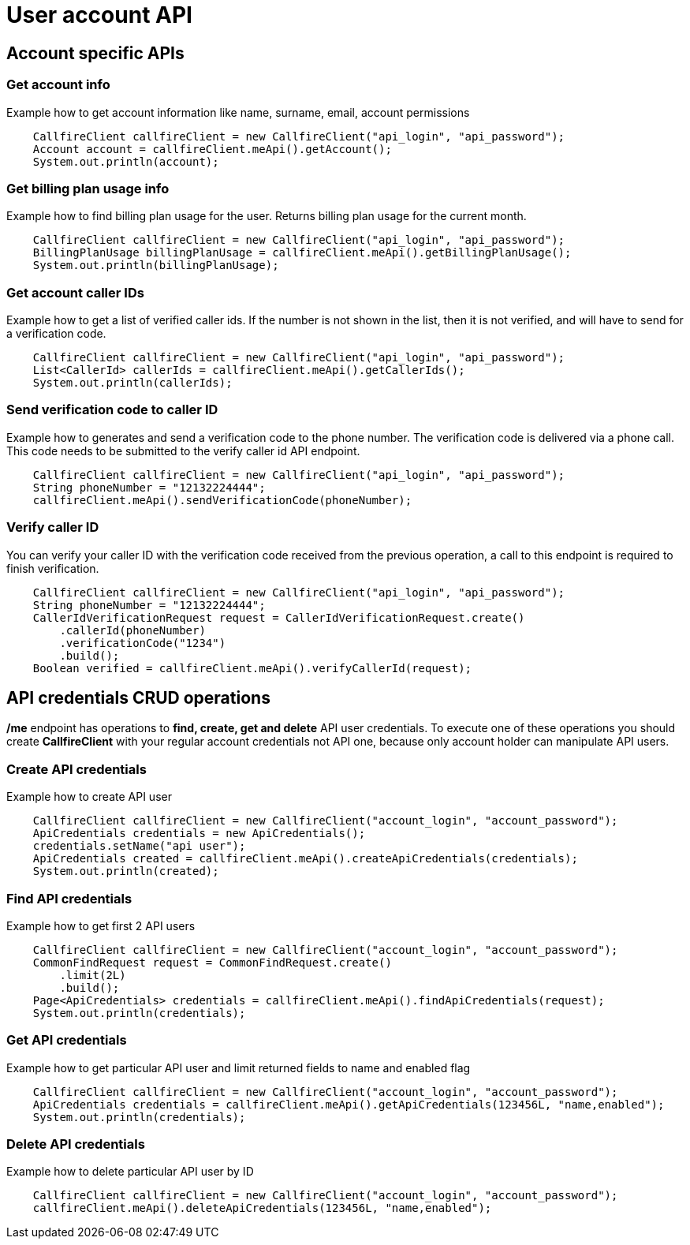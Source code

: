 = User account API

== Account specific APIs

=== Get account info
Example how to get account information like name, surname, email, account permissions
[source,java]
    CallfireClient callfireClient = new CallfireClient("api_login", "api_password");
    Account account = callfireClient.meApi().getAccount();
    System.out.println(account);

=== Get billing plan usage info
Example how to find billing plan usage for the user. Returns billing plan usage for the current month.
[source,java]
    CallfireClient callfireClient = new CallfireClient("api_login", "api_password");
    BillingPlanUsage billingPlanUsage = callfireClient.meApi().getBillingPlanUsage();
    System.out.println(billingPlanUsage);

=== Get account caller IDs
Example how to get a list of verified caller ids. If the number is not shown in the list, then it is not verified,
 and will have to send for a verification code.
[source,java]
    CallfireClient callfireClient = new CallfireClient("api_login", "api_password");
    List<CallerId> callerIds = callfireClient.meApi().getCallerIds();
    System.out.println(callerIds);

=== Send verification code to caller ID
Example how to generates and send a verification code to the phone number. The verification code is delivered
 via a phone call. This code needs to be submitted to the verify caller id API endpoint.
[source,java]
    CallfireClient callfireClient = new CallfireClient("api_login", "api_password");
    String phoneNumber = "12132224444";
    callfireClient.meApi().sendVerificationCode(phoneNumber);

=== Verify caller ID
You can verify your caller ID with the verification code received from the previous operation, a call to this
 endpoint is required to finish verification.
[source,java]
    CallfireClient callfireClient = new CallfireClient("api_login", "api_password");
    String phoneNumber = "12132224444";
    CallerIdVerificationRequest request = CallerIdVerificationRequest.create()
        .callerId(phoneNumber)
        .verificationCode("1234")
        .build();
    Boolean verified = callfireClient.meApi().verifyCallerId(request);

== API credentials CRUD operations
*/me* endpoint has operations to *find, create, get and delete* API user credentials. To execute one of these
 operations you should create *CallfireClient* with your regular account credentials not API one, because only
 account holder can manipulate API users.


=== Create API credentials
Example how to create API user
[source,java]
    CallfireClient callfireClient = new CallfireClient("account_login", "account_password");
    ApiCredentials credentials = new ApiCredentials();
    credentials.setName("api user");
    ApiCredentials created = callfireClient.meApi().createApiCredentials(credentials);
    System.out.println(created);

=== Find API credentials
Example how to get first 2 API users
[source,java]
    CallfireClient callfireClient = new CallfireClient("account_login", "account_password");
    CommonFindRequest request = CommonFindRequest.create()
        .limit(2L)
        .build();
    Page<ApiCredentials> credentials = callfireClient.meApi().findApiCredentials(request);
    System.out.println(credentials);

=== Get API credentials
Example how to get particular API user and limit returned fields to name and enabled flag
[source,java]
    CallfireClient callfireClient = new CallfireClient("account_login", "account_password");
    ApiCredentials credentials = callfireClient.meApi().getApiCredentials(123456L, "name,enabled");
    System.out.println(credentials);

=== Delete API credentials
Example how to delete particular API user by ID
[source,java]
    CallfireClient callfireClient = new CallfireClient("account_login", "account_password");
    callfireClient.meApi().deleteApiCredentials(123456L, "name,enabled");